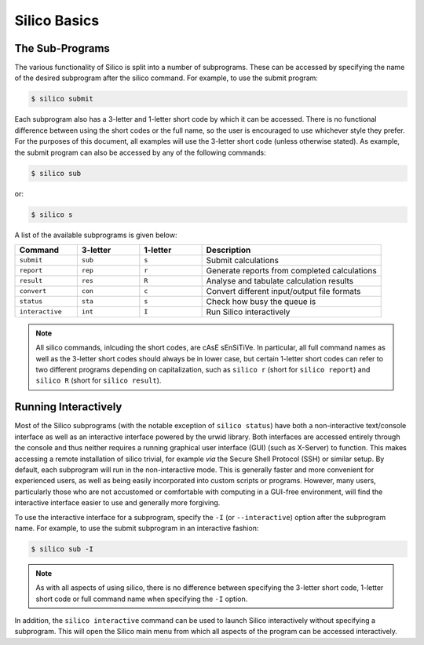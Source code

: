 Silico Basics
============================


The Sub-Programs
----------------
The various functionality of Silico is split into a number of subprograms. These can be accessed
by specifying the name of the desired subprogram after the silico command. For example, to use
the submit program:

.. code-block:: console

    $ silico submit

Each subprogram also has a 3-letter and 1-letter short code by which it can be accessed.
There is no functional difference between using the short codes or the full name, so the user is
encouraged to use whichever style they prefer. For the purposes of this document, all examples
will use the 3-letter short code (unless otherwise stated). As example, the submit program can also
be accessed by any of the following commands:

.. code-block:: console

    $ silico sub

or:

.. code-block:: console

    $ silico s

A list of the available subprograms is given below:

.. list-table::
    :widths: 17 17 17 49
    :header-rows: 1

    * - Command
      - 3-letter
      - 1-letter
      - Description
    * - ``submit``
      - ``sub``
      - ``s``
      - Submit calculations
    * - ``report``
      - ``rep``
      - ``r``
      - Generate reports from completed calculations
    * - ``result``
      - ``res``
      - ``R``
      - Analyse and tabulate calculation results
    * - ``convert``
      - ``con``
      - ``c``
      - Convert different input/output file formats
    * - ``status``
      - ``sta``
      - ``s``
      - Check how busy the queue is
    * - ``interactive``
      - ``int``
      - ``I``
      - Run Silico interactively

.. note ::
    All silico commands, inlcuding the short codes, are cAsE sEnSiTiVe.
    In particular, all full command names as well as the 3-letter short codes should always be in lower case,
    but certain 1-letter short codes can refer to two different programs depending on capitalization,
    such as ``silico r`` (short for ``silico report``) and ``silico R`` (short for ``silico result``).

.. _Running Interactively:

Running Interactively
---------------------
Most of the Silico subprograms (with the notable exception of ``silico status``) have both a non-interactive text/console interface as well as an interactive interface powered by the urwid library. Both interfaces are accessed entirely through the console and thus neither requires a running graphical user interface (GUI) (such as X-Server) to function. This makes accessing a remote installation of silico trivial, for example *via* the Secure Shell Protocol (SSH) or similar setup. By default, each subprogram will run in the non-interactive mode. This is generally faster and more convenient for experienced users, as well as being  easily incorporated into custom scripts or programs. However, many users, particularly those who are not accustomed or comfortable with computing in a GUI-free environment, will find the interactive interface easier to use and generally more forgiving.

To use the interactive interface for a subprogram, specify the ``-I`` (or ``--interactive``) option after the subprogram name. For example, to use the submit subprogram in an interactive fashion:

.. code-block:: console

	$ silico sub -I
	
.. note::
	As with all aspects of using silico, there is no difference between specifying the 3-letter short code, 1-letter short code or full command name when specifying the ``-I`` option.
	
In addition, the ``silico interactive`` command can be used to launch Silico interactively without specifying a subprogram. This will open the Silico main menu from which all aspects of the program can be accessed interactively.
